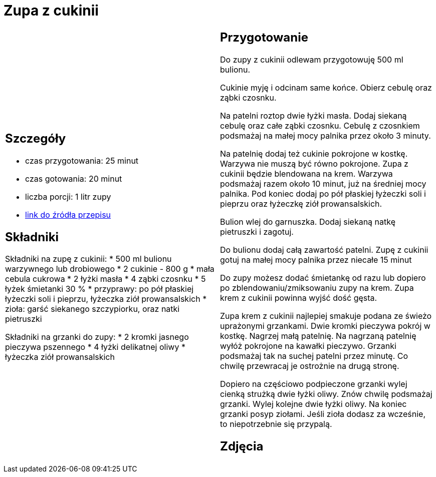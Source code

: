 = Zupa z cukinii

[cols=".<a,.<a"]
[frame=none]
[grid=none]
|===
|
== Szczegóły
* czas przygotowania: 25 minut
* czas gotowania: 20 minut
* liczba porcji: 1 litr zupy
* https://aniagotuje.pl/przepis/zupa-z-cukinii[link do źródła przepisu]

== Składniki

Składniki na zupę z cukinii:
* 500 ml bulionu warzywnego lub drobiowego
* 2 cukinie - 800 g
* mała cebula cukrowa
* 2 łyżki masła
* 4 ząbki czosnku
* 5 łyżek śmietanki 30 %
* przyprawy: po pół płaskiej łyżeczki soli i pieprzu, łyżeczka ziół prowansalskich
* zioła: garść siekanego szczypiorku, oraz natki pietruszki

Składniki na grzanki do zupy:
* 2 kromki jasnego pieczywa pszennego
* 4 łyżki delikatnej oliwy
* łyżeczka ziół prowansalskich

|
== Przygotowanie

Do zupy z cukinii odlewam przygotowuję 500 ml bulionu.

Cukinie myję i odcinam same końce. Obierz cebulę oraz ząbki czosnku.

Na patelni roztop dwie łyżki masła. Dodaj siekaną cebulę oraz całe ząbki czosnku. Cebulę z czosnkiem podsmażaj na małej mocy palnika przez około 3 minuty. 

Na patelnię dodaj też cukinie pokrojone w kostkę. Warzywa nie muszą być równo pokrojone. Zupa z cukinii będzie blendowana na krem. Warzywa podsmażaj razem około 10 minut, już na średniej mocy palnika. Pod koniec dodaj po pół płaskiej łyżeczki soli i  pieprzu oraz łyżeczkę ziół prowansalskich.

Bulion wlej do garnuszka. Dodaj siekaną natkę pietruszki i zagotuj. 

Do bulionu dodaj całą zawartość patelni. Zupę z cukinii gotuj na małej mocy palnika przez niecałe 15 minut

Do zupy możesz dodać śmietankę od razu lub dopiero po zblendowaniu/zmiksowaniu zupy na krem. Zupa krem z cukinii powinna wyjść dość gęsta. 

Zupa krem z cukinii najlepiej smakuje podana ze świeżo uprażonymi grzankami. Dwie kromki pieczywa pokrój w kostkę. Nagrzej małą patelnię. Na nagrzaną patelnię wyłóż pokrojone na kawałki pieczywo. Grzanki podsmażaj tak na suchej patelni przez minutę. Co chwilę przewracaj je ostrożnie na drugą stronę. 

Dopiero na częściowo podpieczone grzanki wylej cienką strużką dwie łyżki oliwy. Znów chwilę podsmażaj grzanki. Wylej kolejne dwie łyżki oliwy. Na koniec grzanki posyp ziołami. Jeśli zioła dodasz za wcześnie, to niepotrzebnie się przypalą.

== Zdjęcia
|===
